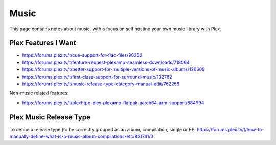 Music
=====

This page contains notes about music, with a focus on self hosting your own music library with Plex.


Plex Features I Want
---------------------

* https://forums.plex.tv/t/cue-support-for-flac-files/96352
* https://forums.plex.tv/t/feature-request-plexamp-seamless-downloads/718064
* https://forums.plex.tv/t/better-support-for-multiple-versions-of-music-albums/126609
* https://forums.plex.tv/t/first-class-support-for-surround-music/132782
* https://forums.plex.tv/t/music-release-type-category-manual-edit/762258

Non-music related features:

* https://forums.plex.tv/t/plexhtpc-plex-plexamp-flatpak-aarch64-arm-support/884994

Plex Music Release Type
---------------------------

To define a release type (to be correctly grouped as an album, compilation, single or EP: https://forums.plex.tv/t/how-to-manually-define-what-is-a-music-album-compilations-etc/831741/3

